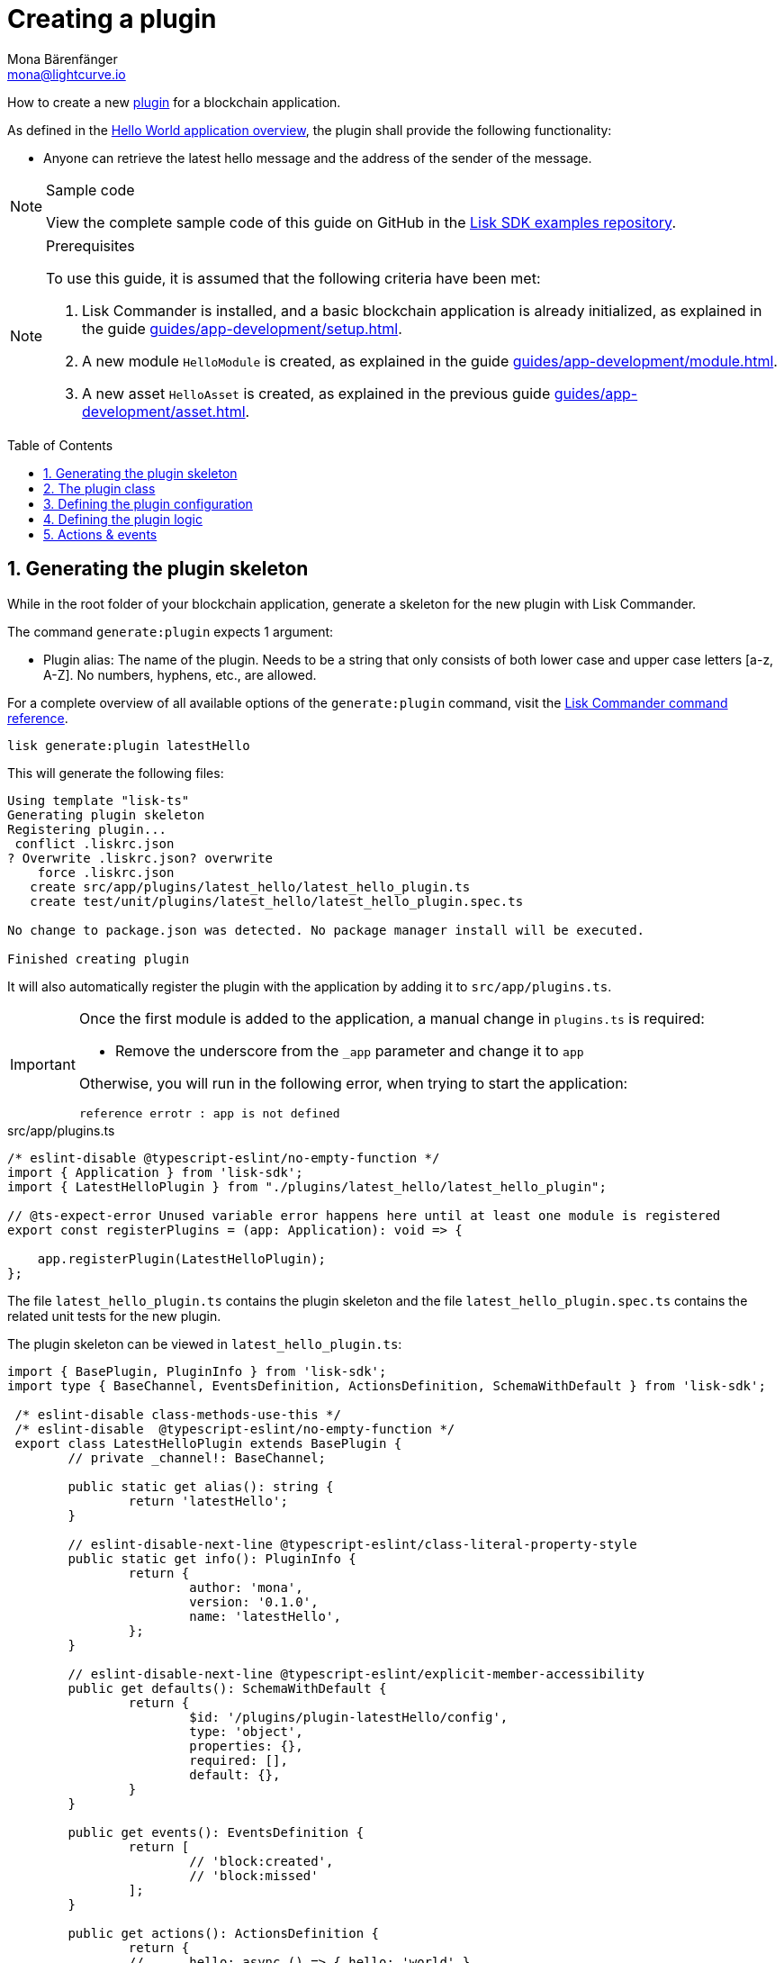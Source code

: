 = Creating a plugin
Mona Bärenfänger <mona@lightcurve.io>
// Settings
:toc: preamble
:idprefix:
:idseparator: -
:sectnums:
// URLs
:url_github_guides_plugin: https://github.com/LiskHQ/lisk-sdk-examples/tree/development/guides/04-plugin/hello_app
// Project URLS
:url_architecture_config: advanced-explanations/architecture.adoc#configuration
:url_guides_module: guides/app-development/module.adoc
:url_guides_asset: guides/app-development/asset.adoc
:url_guides_setup: guides/app-development/setup.adoc
:url_guides_setup_helloapp: guides/app-development/setup.adoc#the-hello-world-application
:url_intro_plugins: introduction/plugins.adoc
:url_references_commander_commands_plugin: references/lisk-commander/commands.adoc#generate-plugin

How to create a new xref:{url_intro_plugins}[plugin] for a blockchain application.

As defined in the xref:{url_guides_setup_helloapp}[Hello World application overview], the plugin shall provide the following functionality:

* Anyone can retrieve the latest hello message and the address of the sender of the message.

.Sample code
[NOTE]
====
View the complete sample code of this guide on GitHub in the {url_github_guides_plugin}[Lisk SDK examples repository^].
====

.Prerequisites
[NOTE]
====
To use this guide, it is assumed that the following criteria have been met:

. Lisk Commander is installed, and a basic blockchain application is already initialized, as explained in the guide xref:{url_guides_setup}[].
. A new module `HelloModule` is created, as explained in the guide xref:{url_guides_module}[].
. A new asset `HelloAsset` is created, as explained in the previous guide xref:{url_guides_asset}[].
====

== Generating the plugin skeleton

While in the root folder of your blockchain application, generate a skeleton for the new plugin with Lisk Commander.

The command `generate:plugin` expects 1 argument:

* Plugin alias: The name of the plugin.
Needs to be a string that only consists of both lower case and upper case letters [a-z, A-Z].
No numbers, hyphens, etc., are allowed.

For a complete overview of all available options of the `generate:plugin` command, visit the xref:{url_references_commander_commands_plugin}[Lisk Commander command reference].

[[generate-plugin]]
[source,bash]
----
lisk generate:plugin latestHello
----

This will generate the following files:

----
Using template "lisk-ts"
Generating plugin skeleton
Registering plugin...
 conflict .liskrc.json
? Overwrite .liskrc.json? overwrite
    force .liskrc.json
   create src/app/plugins/latest_hello/latest_hello_plugin.ts
   create test/unit/plugins/latest_hello/latest_hello_plugin.spec.ts

No change to package.json was detected. No package manager install will be executed.

Finished creating plugin
----

It will also automatically register the plugin with the application by adding it to `src/app/plugins.ts`.

[IMPORTANT]
====
Once the first module is added to the application, a manual change in `plugins.ts` is required:

- Remove the underscore from the `_app` parameter and change it to `app`

Otherwise, you will run in the following error, when trying to start the application:

 reference errotr : app is not defined
====

.src/app/plugins.ts
[source,typescript]
----
/* eslint-disable @typescript-eslint/no-empty-function */
import { Application } from 'lisk-sdk';
import { LatestHelloPlugin } from "./plugins/latest_hello/latest_hello_plugin";

// @ts-expect-error Unused variable error happens here until at least one module is registered
export const registerPlugins = (app: Application): void => {

    app.registerPlugin(LatestHelloPlugin);
};
----

The file `latest_hello_plugin.ts` contains the plugin skeleton and the file `latest_hello_plugin.spec.ts` contains the related unit tests for the new plugin.

The plugin skeleton can be viewed in `latest_hello_plugin.ts`:

[source,typescript]
----
import { BasePlugin, PluginInfo } from 'lisk-sdk';
import type { BaseChannel, EventsDefinition, ActionsDefinition, SchemaWithDefault } from 'lisk-sdk';

 /* eslint-disable class-methods-use-this */
 /* eslint-disable  @typescript-eslint/no-empty-function */
 export class LatestHelloPlugin extends BasePlugin {
	// private _channel!: BaseChannel;

	public static get alias(): string {
		return 'latestHello';
	}

	// eslint-disable-next-line @typescript-eslint/class-literal-property-style
	public static get info(): PluginInfo {
		return {
			author: 'mona',
			version: '0.1.0',
			name: 'latestHello',
		};
	}

	// eslint-disable-next-line @typescript-eslint/explicit-member-accessibility
	public get defaults(): SchemaWithDefault {
		return {
			$id: '/plugins/plugin-latestHello/config',
			type: 'object',
			properties: {},
			required: [],
			default: {},
		}
	}

	public get events(): EventsDefinition {
		return [
			// 'block:created',
			// 'block:missed'
		];
	}

	public get actions(): ActionsDefinition {
		return {
		// 	hello: async () => { hello: 'world' },
		};
	}

		public async load(_: BaseChannel): Promise<void> {
		// this._channel = channel;
		// this._channel.once('app:ready', () => {});
	}

	public async unload(): Promise<void> {}
}
----

The command `generate:plugin` already created the plugin `LatestHelloPlugin` which contains skeletons of all the important components of a plugin.
The only properties currently set at this point are the auto-generated plugin info, and the plugin alias which was defined when generating the plugin.

The plugin can already be used like this with the application, however, it is not performing any functions yet.
To give the plugin a purpose, it is necessary to implement certain logic inside of the plugin.

The following sections explain, how the different components of a plugin can be used to implement the desired logic.

== The plugin class

The plugin class always extends from the `BasePlugin`, which is imported from the `lisk-sdk` package.

The properties `alias` and `info` are pre-filled when <<generate-plugin,generating the plugin skeleton>> in the previous step.

[source,typescript]
----
import { BasePlugin, PluginInfo } from 'lisk-sdk';
import type { BaseChannel, EventsDefinition, ActionsDefinition, SchemaWithDefault } from 'lisk-sdk';

 export class LatestHelloPlugin extends BasePlugin {

	public static get alias(): string {
		return 'latestHello';
	}

	public static get info(): PluginInfo {
		return {
			author: 'mona',
			version: '0.1.0',
			name: 'latestHello',
		};
	}

	// ...

 }
----

== Defining the plugin configuration

A plugin can be configured by setting the related properties in the application configuration.

The `defaults()` getter defines which properties are available in the xref:{url_architecture_config}[application configuration] for the plugin.

[source,typescript]
----
public get defaults(): SchemaWithDefault {
    return {
        $id: '/plugins/plugin-latestHello/config',
        type: 'object',
        properties: {
            enable: {
                type: 'boolean'
            },
        },
        required: [ 'enable'],
        default: {
            enable: true
        },
    }
}
----

The plugin configuration is accessible in the plugin under the variable `this.options`.

For example,

== Defining the plugin logic

The plugin subscribes to the event `hello:newHello`.

If a new event `hello:newHello` is published, it saves the latest hello message to `this._hello`.

[source,typescript]
----
public async load(channel): Promise<void> {
    if (this.options.enable) {
        channel.subscribe('hello:newHello', (info) => {
            this._hello = info;
        });
    }
}

public async unload(): Promise<void> {}
----

== Actions & events

Similar to modules, plugins expose `actions` and `events`, which are interfaces that allow other plugins or external services to interact with the plugin.

In this example, one actions is added:

* If `latestHello:getLatestHello` is invoked, it returns the last hello message that was posted in the network.

[source,typescript]
----
public get actions(): ActionsDefinition {
    return {
      getLatestHello: () => this._hello,
    };
}
----
